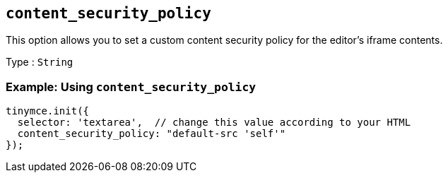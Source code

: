 [[content_security_policy]]
== `+content_security_policy+`

This option allows you to set a custom content security policy for the editor's iframe contents.

Type : `+String+`

=== Example: Using `+content_security_policy+`

[source,js]
----
tinymce.init({
  selector: 'textarea',  // change this value according to your HTML
  content_security_policy: "default-src 'self'"
});
----
